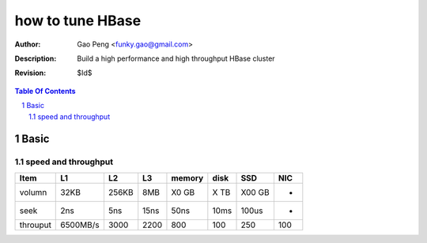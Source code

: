=================
how to tune HBase
=================

:Author: Gao Peng <funky.gao@gmail.com>
:Description: Build a high performance and high throughput HBase cluster
:Revision: $Id$

.. contents:: Table Of Contents
.. section-numbering::


Basic
=====

speed and throughput
--------------------

=========== =========== =========== =========== =============== =============== =========== ================
Item        L1          L2          L3          memory          disk            SSD         NIC
=========== =========== =========== =========== =============== =============== =========== ================
volumn      32KB        256KB       8MB         X0 GB           X TB            X00 GB      -
seek        2ns         5ns         15ns        50ns            10ms            100us       -
throuput    6500MB/s    3000        2200        800             100             250         100
=========== =========== =========== =========== =============== =============== =========== ================
